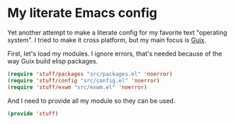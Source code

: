 * My literate Emacs config
Yet another attempt to make a literate config for my favorite text "operating system".
I tried to make it cross platform, but my main focus is [[https://guix.gnu.org/][Guix]].

First, let's load my modules. I ignore errors, that's needed because of the way Guix build elisp packages.
#+BEGIN_SRC emacs-lisp
  (require 'stuff/packages "src/packages.el" 'noerror)
  (require 'stuff/config "src/config.el" 'noerror)
  (require 'stuff/exwm "src/exwm.el" 'noerror)
#+END_SRC

And I need to provide all my module so they can be used.
#+BEGIN_SRC emacs-lisp
  (provide 'stuff)
#+END_SRC
